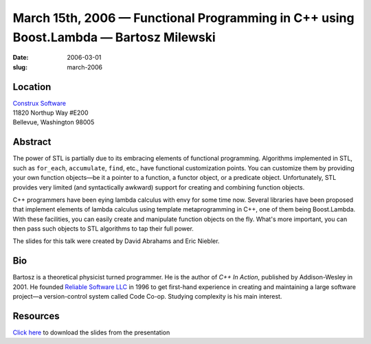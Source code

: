 March 15th, 2006 — Functional Programming in C++ using Boost.Lambda — Bartosz Milewski
######################################################################################

:date: 2006-03-01
:slug: march-2006

Location
~~~~~~~~

| `Construx Software <http://www.construx.com>`_
| 11820 Northup Way #E200
| Bellevue, Washington 98005

Abstract
~~~~~~~~

The power of STL is partially due to its embracing elements of functional programming.
Algorithms implemented in STL, such as ``for_each``, ``accumulate``, ``find``, etc.,
have functional customization points.
You can customize them by providing your own function objects—\
be it a pointer to a function, a functor object, or a predicate object.
Unfortunately, STL provides very limited (and syntactically awkward)
support for creating and combining function objects.

C++ programmers have been eying lambda calculus with envy for some time now.
Several libraries have been proposed that implement elements of lambda calculus
using template metaprogramming in C++,
one of them being Boost.Lambda.
With these facilities, you can easily create and manipulate function objects on the fly.
What's more important, you can then pass such objects to STL algorithms to tap their full power.

The slides for this talk were created by David Abrahams and Eric Niebler.

Bio
~~~

Bartosz is a theoretical physicist turned programmer.
He is the author of *C++ In Action*, published by Addison-Wesley in 2001.
He founded `Reliable Software LLC <http://www.relisoft.com>`_ in 1996
to get first-hand experience in creating and maintaining a large software project—\
a version-control system called Code Co-op.
Studying complexity is his main interest.

Resources
~~~~~~~~~

`Click here </static/talks/2006/Customization_Points_and_Polymorphism.ppt>`_
to download the slides from the presentation
